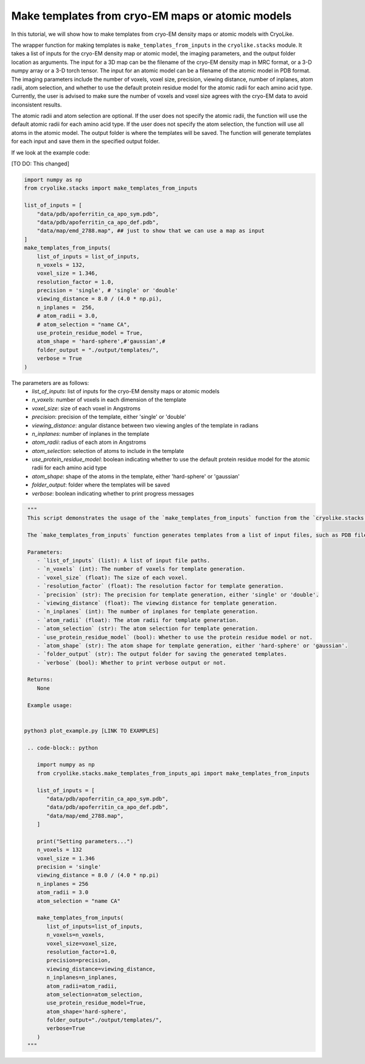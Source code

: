Make templates from cryo-EM maps or atomic models
========================================================

In this tutorial, we will show how to make templates from cryo-EM density maps or atomic models with CryoLike.

The wrapper function for making templates is ``make_templates_from_inputs`` in the ``cryolike.stacks`` module. 
It takes a list of inputs for the cryo-EM density map or atomic model, the imaging parameters, and the output folder location as arguments.
The input for a 3D map can be the filename of the cryo-EM density map in MRC format, or a 3-D numpy array or a 3-D torch tensor.
The input for an atomic model can be a filename of the atomic model in PDB format.
The imaging parameters include the number of voxels, voxel size, precision, viewing distance, number of inplanes, 
atom radii, atom selection, and whether to use the default protein residue model for the atomic radii for each amino acid type.
Currently, the user is advised to make sure the number of voxels and voxel size agrees with the cryo-EM data to avoid inconsistent results.

The atomic radii and atom selection are optional. If the user does not specify the atomic radii, the function will use the default atomic radii for each amino acid type.
If the user does not specify the atom selection, the function will use all atoms in the atomic model.
The output folder is where the templates will be saved.
The function will generate templates for each input and save them in the specified output folder.

If we look at the example code:

[TO DO: This changed]

.. code-block:: python

    import numpy as np
    from cryolike.stacks import make_templates_from_inputs

    list_of_inputs = [
        "data/pdb/apoferritin_ca_apo_sym.pdb",
        "data/pdb/apoferritin_ca_apo_def.pdb",
        "data/map/emd_2788.map", ## just to show that we can use a map as input
    ]
    make_templates_from_inputs(
        list_of_inputs = list_of_inputs,
        n_voxels = 132,
        voxel_size = 1.346,
        resolution_factor = 1.0,
        precision = 'single', # 'single' or 'double'
        viewing_distance = 8.0 / (4.0 * np.pi),
        n_inplanes =  256,
        # atom_radii = 3.0,
        # atom_selection = "name CA",
        use_protein_residue_model = True,
        atom_shape = 'hard-sphere',#'gaussian',#
        folder_output = "./output/templates/",
        verbose = True
    )

The parameters are as follows:
    - `list_of_inputs`: list of inputs for the cryo-EM density maps or atomic models
    - `n_voxels`: number of voxels in each dimension of the template
    - `voxel_size`: size of each voxel in Angstroms
    - `precision`: precision of the template, either 'single' or 'double'
    - `viewing_distance`: angular distance between two viewing angles of the template in radians
    - `n_inplanes`: number of inplanes in the template
    - `atom_radii`: radius of each atom in Angstroms
    - `atom_selection`: selection of atoms to include in the template
    - `use_protein_residue_model`: boolean indicating whether to use the default protein residue model for the atomic radii for each amino acid type
    - `atom_shape`: shape of the atoms in the template, either 'hard-sphere' or 'gaussian'
    - `folder_output`: folder where the templates will be saved
    - `verbose`: boolean indicating whether to print progress messages

.. note: explain every possible ways of generating the templates

.. code-block:: python

   """
   This script demonstrates the usage of the `make_templates_from_inputs` function from the `cryolike.stacks.make_templates_from_inputs_api` module.
   
   The `make_templates_from_inputs` function generates templates from a list of input files, such as PDB files and EM maps. It sets various parameters for template generation, including the number of voxels, voxel size, precision, viewing distance, number of inplanes, atom radii, atom selection, and more.
   
   Parameters:
      - `list_of_inputs` (list): A list of input file paths.
      - `n_voxels` (int): The number of voxels for template generation.
      - `voxel_size` (float): The size of each voxel.
      - `resolution_factor` (float): The resolution factor for template generation.
      - `precision` (str): The precision for template generation, either 'single' or 'double'.
      - `viewing_distance` (float): The viewing distance for template generation.
      - `n_inplanes` (int): The number of inplanes for template generation.
      - `atom_radii` (float): The atom radii for template generation.
      - `atom_selection` (str): The atom selection for template generation.
      - `use_protein_residue_model` (bool): Whether to use the protein residue model or not.
      - `atom_shape` (str): The atom shape for template generation, either 'hard-sphere' or 'gaussian'.
      - `folder_output` (str): The output folder for saving the generated templates.
      - `verbose` (bool): Whether to print verbose output or not.
   
   Returns:
      None
   
   Example usage:


  python3 plot_example.py [LINK TO EXAMPLES]
   
   .. code-block:: python
   
      import numpy as np
      from cryolike.stacks.make_templates_from_inputs_api import make_templates_from_inputs
      
      list_of_inputs = [
         "data/pdb/apoferritin_ca_apo_sym.pdb",
         "data/pdb/apoferritin_ca_apo_def.pdb",
         "data/map/emd_2788.map",
      ]
      
      print("Setting parameters...")
      n_voxels = 132
      voxel_size = 1.346
      precision = 'single'
      viewing_distance = 8.0 / (4.0 * np.pi)
      n_inplanes = 256
      atom_radii = 3.0
      atom_selection = "name CA"
      
      make_templates_from_inputs(
         list_of_inputs=list_of_inputs,
         n_voxels=n_voxels,
         voxel_size=voxel_size,
         resolution_factor=1.0,
         precision=precision,
         viewing_distance=viewing_distance,
         n_inplanes=n_inplanes,
         atom_radii=atom_radii,
         atom_selection=atom_selection,
         use_protein_residue_model=True,
         atom_shape='hard-sphere',
         folder_output="./output/templates/",
         verbose=True
      )
   """
